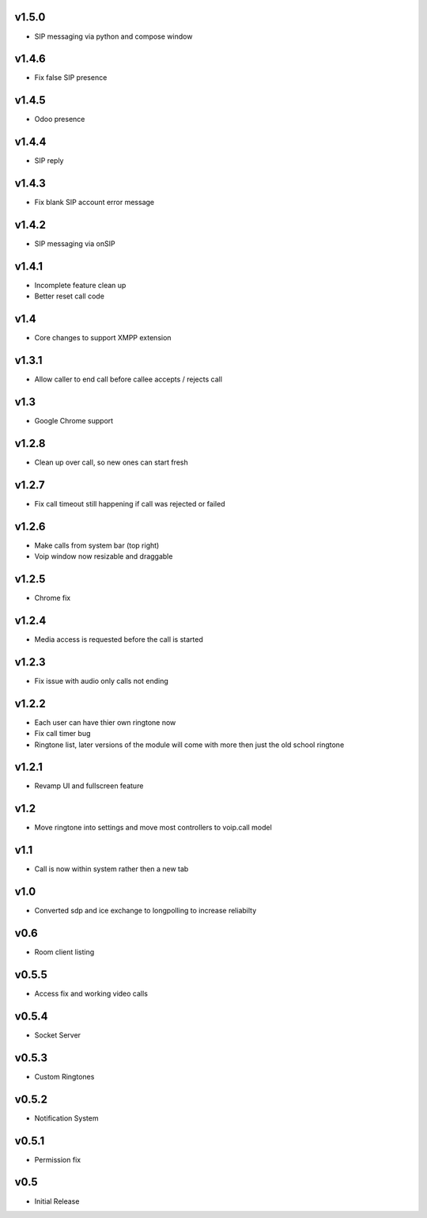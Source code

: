 v1.5.0
======
* SIP messaging via python and compose window

v1.4.6
======
* Fix false SIP presence

v1.4.5
======
* Odoo presence

v1.4.4
======
* SIP reply

v1.4.3
======
* Fix blank SIP account error message

v1.4.2
======
* SIP messaging via onSIP

v1.4.1
======
* Incomplete feature clean up
* Better reset call code

v1.4
====
* Core changes to support XMPP extension

v1.3.1
======
* Allow caller to end call before callee accepts / rejects call

v1.3
====
* Google Chrome support

v1.2.8
======
* Clean up over call, so new ones can start fresh

v1.2.7
======
* Fix call timeout still happening if call was rejected or failed

v1.2.6
======
* Make calls from system bar (top right)
* Voip window now resizable and draggable

v1.2.5
======
* Chrome fix

v1.2.4
======
* Media access is requested before the call is started

v1.2.3
======
* Fix issue with audio only calls not ending

v1.2.2
======
* Each user can have thier own ringtone now
* Fix call timer bug
* Ringtone list, later versions of the module will come with more then just the old school ringtone

v1.2.1
======
* Revamp UI and fullscreen feature

v1.2
====
* Move ringtone into settings and move most controllers to voip.call model

v1.1
====
* Call is now within system rather then a new tab

v1.0
====
* Converted sdp and ice exchange to longpolling to increase reliabilty

v0.6
====
* Room client listing

v0.5.5
======
* Access fix and working video calls

v0.5.4
======
* Socket Server

v0.5.3
======
* Custom Ringtones

v0.5.2
======
* Notification System

v0.5.1
======
* Permission fix

v0.5
====
* Initial Release